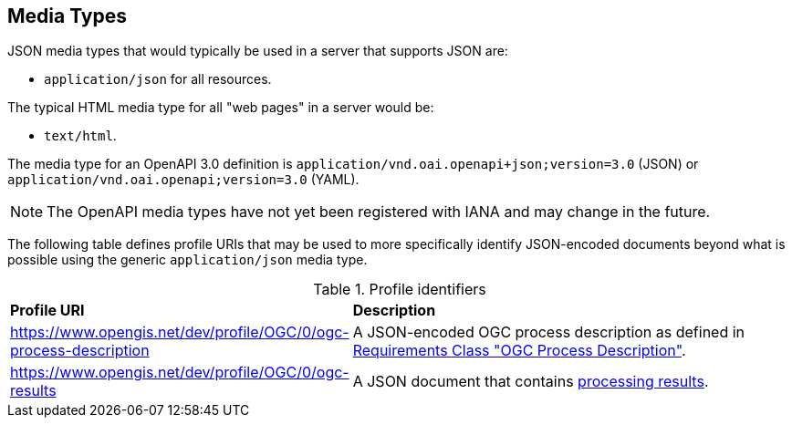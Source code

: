 
[[mediatypes]]
== Media Types

JSON media types that would typically be used in a server that supports JSON are:

* `application/json` for all resources.

The typical HTML media type for all "web pages" in a server would be:

* `text/html`.

The media type for an OpenAPI 3.0 definition is
`application/vnd.oai.openapi+json;version=3.0` (JSON) or
`application/vnd.oai.openapi;version=3.0` (YAML).

NOTE: The OpenAPI media types have not yet been registered with IANA and may
change in the future.

The following table defines profile URIs that may be used to more specifically identify JSON-encoded documents beyond what is possible using the generic `application/json` media type.

[[profile-uris]]
.Profile identifiers
[cols="2,6"]
|===
^|*Profile URI* ^|*Description*
|https://www.opengis.net/dev/profile/OGC/0/ogc-process-description |A JSON-encoded OGC process description as defined in <<ogc_process_description,Requirements Class "OGC Process Description">>.
|https://www.opengis.net/dev/profile/OGC/0/ogc-results |A JSON document that contains <<schema_results,processing results>>.
|===
